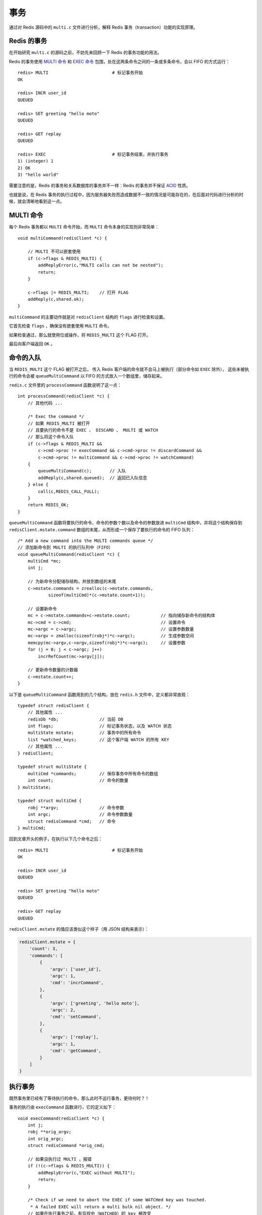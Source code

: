 .. highlight:: c

事务
=======

通过对 Redis 源码中的 ``multi.c`` 文件进行分析，解释 Redis 事务（transaction）功能的实现原理。


Redis 的事务
--------------

在开始研究 ``multi.c`` 的源码之前，不妨先来回顾一下 Redis 的事务功能的用法。

Redis 的事务使用 `MULTI 命令 <http://redis.readthedocs.org/en/latest/transaction/multi.html>`_ 和 `EXEC 命令 <http://redis.readthedocs.org/en/latest/transaction/exec.html>`_ 包围，处在这两条命令之间的一条或多条命令，会以 FIFO 的方式运行：

::

    redis> MULTI                         # 标记事务开始
    OK

    redis> INCR user_id
    QUEUED

    redis> SET greeting "hello moto"
    QUEUED

    redis> GET replay
    QUEUED

    redis> EXEC                          # 标记事务结束，并执行事务
    1) (integer) 1
    2) OK
    3) "hello world"

需要注意的是，Redis 的事务和关系数据库的事务并不一样：Redis 的事务并不保证 `ACID <http://zh.wikipedia.org/wiki/ACID>`_ 性质。

也就是说，在 Redis 事务的执行过程中，因为服务器失败而造成数据不一致的情况是可能存在的，在后面对代码进行分析的时候，就会清晰地看到这一点。


MULTI 命令
---------------

每个 Redis 事务都以 ``MULTI`` 命令开始，而 ``MULTI`` 命令本身的实现则非常简单：

::

    void multiCommand(redisClient *c) {

        // MULTI 不可以嵌套使用
        if (c->flags & REDIS_MULTI) {
            addReplyError(c,"MULTI calls can not be nested");
            return;
        }

        c->flags |= REDIS_MULTI;    // 打开 FLAG
        addReply(c,shared.ok);
    }

``multiCommand`` 的主要动作就是对 ``redisClient`` 结构的 ``flags`` 进行检查和设置。

它首先检查 ``flags`` ，确保没有嵌套使用 ``MULTI`` 命令。

如果检查通过，那么就使用位或操作，将 ``REDIS_MULTI`` 这个 FLAG 打开。

最后向客户端返回 ``OK`` 。


命令的入队
----------------

当 ``REDIS_MULTI`` 这个 FLAG 被打开之后，
传入 Redis 客户端的命令就不会马上被执行（部分命令如 ``EXEC`` 除外），
这些未被执行的命令会被 ``queueMultiCommand`` 以 FIFO 的方式放入一个数组里，储存起来。

``redis.c`` 文件里的 ``processCommand`` 函数说明了这一点：

::

    int processCommand(redisClient *c) {
        // 其他代码 ...

        /* Exec the command */
        // 如果 REDIS_MULTI 被打开
        // 且要执行的命令不是 EXEC 、 DISCARD 、 MULTI 或 WATCH
        // 那么将这个命令入队
        if (c->flags & REDIS_MULTI &&
            c->cmd->proc != execCommand && c->cmd->proc != discardCommand &&
            c->cmd->proc != multiCommand && c->cmd->proc != watchCommand)
        {
            queueMultiCommand(c);       // 入队
            addReply(c,shared.queued);  // 返回已入队信息
        } else {
            call(c,REDIS_CALL_FULL);
        }
        return REDIS_OK;
    }

``queueMultiCommand`` 函数将要执行的命令、命令的参数个数以及命令的参数放进 ``multiCmd`` 结构中，并将这个结构保存到 ``redisClient.mstate.command`` 数组的末尾，从而形成一个保存了要执行的命令的 FIFO 队列：

::

    /* Add a new command into the MULTI commands queue */
    // 添加新命令到 MULTI 的执行队列中（FIFO）
    void queueMultiCommand(redisClient *c) {
        multiCmd *mc;
        int j;

        // 为新命令分配储存结构，并放到数组的末尾
        c->mstate.commands = zrealloc(c->mstate.commands,
                sizeof(multiCmd)*(c->mstate.count+1));

        // 设置新命令
        mc = c->mstate.commands+c->mstate.count;            // 指向储存新命令的结构体
        mc->cmd = c->cmd;                                   // 设置命令
        mc->argc = c->argc;                                 // 设置参数数量
        mc->argv = zmalloc(sizeof(robj*)*c->argc);          // 生成参数空间
        memcpy(mc->argv,c->argv,sizeof(robj*)*c->argc);     // 设置参数
        for (j = 0; j < c->argc; j++)
            incrRefCount(mc->argv[j]);

        // 更新命令数量的计数器
        c->mstate.count++;
    }

以下是 ``queueMultiCommand`` 函数用到的几个结构，放在 ``redis.h`` 文件中，定义都非常直观：

::

    typedef struct redisClient {
        // 其他属性 ...
        redisDb *db;                // 当前 DB
        int flags;                  // 标记事务状态，以及 WATCH 状态
        multiState mstate;          // 事务中的所有命令
        list *watched_keys;         // 这个客户端 WATCH 的所有 KEY
        // 其他属性 ...
    } redisClient;

    typedef struct multiState {
        multiCmd *commands;         // 保存事务中所有命令的数组
        int count;                  // 命令的数量
    } multiState;

    typedef struct multiCmd {
        robj **argv;                // 命令参数
        int argc;                   // 命令参数数量
        struct redisCommand *cmd;   // 命令
    } multiCmd;

回到文章开头的例子，在执行以下几个命令之后：

::

    redis> MULTI                         # 标记事务开始
    OK

    redis> INCR user_id
    QUEUED

    redis> SET greeting "hello moto"
    QUEUED

    redis> GET replay
    QUEUED

``redisClient.mstate`` 的值应该类似这个样子（用 JSON 结构来表示）：

.. code-block:: json

    redisClient.mstate = {
        'count': 3,
        'commands': [
            {
                'argv': ['user_id'],
                'argc': 1,
                'cmd': 'incrCommand',
            },
            {
                'argv': ['greeting', 'hello moto'],
                'argc': 2,
                'cmd': 'setCommand',
            },
            {
                'argv': ['replay'],
                'argc': 1,
                'cmd': 'getCommand',
            }
        ]
    }


执行事务
-------------

既然事务里已经有了等待执行的命令，那么此时不运行事务，更待何时？！

事务的执行由 ``execCommand`` 函数进行，它的定义如下：

::

    void execCommand(redisClient *c) {
        int j;
        robj **orig_argv;
        int orig_argc;
        struct redisCommand *orig_cmd;

        // 如果没执行过 MULTI ，报错
        if (!(c->flags & REDIS_MULTI)) {
            addReplyError(c,"EXEC without MULTI");
            return;
        }

        /* Check if we need to abort the EXEC if some WATCHed key was touched.
         * A failed EXEC will return a multi bulk nil object. */
        // 如果在执行事务之前，有监视中（WATCHED）的 key 被改变
        // 那么取消这个事务
        if (c->flags & REDIS_DIRTY_CAS) {
            freeClientMultiState(c);
            initClientMultiState(c);
            c->flags &= ~(REDIS_MULTI|REDIS_DIRTY_CAS);
            unwatchAllKeys(c);
            addReply(c,shared.nullmultibulk);
            return;
        }

        /* Replicate a MULTI request now that we are sure the block is executed.
         * This way we'll deliver the MULTI/..../EXEC block as a whole and
         * both the AOF and the replication link will have the same consistency
         * and atomicity guarantees. */
        // 为保证一致性和原子性
        // 如果处在 AOF 模式中，向 AOF 文件发送 MULTI
        // 如果处在复制模式中，向附属节点发送 MULTI
        execCommandReplicateMulti(c);

        /* Exec all the queued commands */
        // 开始执行所有事务中的命令（FIFO 方式）
        unwatchAllKeys(c); /* Unwatch ASAP otherwise we'll waste CPU cycles */

        // 备份所有参数和命令
        orig_argv = c->argv;
        orig_argc = c->argc;
        orig_cmd = c->cmd;
        addReplyMultiBulkLen(c,c->mstate.count);
        for (j = 0; j < c->mstate.count; j++) {
            c->argc = c->mstate.commands[j].argc;   // 取出参数数量
            c->argv = c->mstate.commands[j].argv;   // 取出参数
            c->cmd = c->mstate.commands[j].cmd;     // 取出要执行的命令
            call(c,REDIS_CALL_FULL);                // 执行命令

            /* Commands may alter argc/argv, restore mstate. */
            c->mstate.commands[j].argc = c->argc;
            c->mstate.commands[j].argv = c->argv;
            c->mstate.commands[j].cmd = c->cmd;
        }

        // 恢复所有参数和命令
        c->argv = orig_argv;
        c->argc = orig_argc;
        c->cmd = orig_cmd;

        // 重置事务状态
        freeClientMultiState(c);
        initClientMultiState(c);
        c->flags &= ~(REDIS_MULTI|REDIS_DIRTY_CAS);

        /* Make sure the EXEC command is always replicated / AOF, since we
         * always send the MULTI command (we can't know beforehand if the
         * next operations will contain at least a modification to the DB). */
        // 更新状态值，确保事务执行之后的状态为脏
        server.dirty++;
    }

``execCommand`` 函数的所有行为代码中都有注释，这里就不再赘述了。

需要提醒注意的是，在关键部分的 ``for`` 循环代码里，我们可以看见，
``execCommand`` 的主要作用只是一个个地执行储存在 ``redisClient.mstate`` 数组中的命令，
命令在执行之前并没有使用日志之类的保护机制，
这是为什么 Redis 的事务并不支持 ACID 这些性质的（其中一个）原因。

另外要注意的是，在 ``execCommand`` 的前半部分，调用了 ``execCommandReplicateMulti`` 函数，
如果有需要的话， Redis 就会向 AOF 文件和其他复制实例（replication）发送 ``MULTI`` 命令，
告诉它们：『哥要开始执行事务了，各单位请注意！』。

这样的话，如果事务在执行过程中失败，那么 AOF 文件和复制实例都会察觉到，
这时 Redis 实例会报错并退出，然后等待管理员使用 ``redis-check-aof`` 命令来进行数据修复，
具体请参考： [Redis 官方网站上的 Transaction 介绍](http://redis.io/topics/transactions) 。


取消事务
-----------

在一些情况下，我们也想在中途取消事务的执行。

`DISCARD <http://redis.readthedocs.org/en/latest/transaction/discard.html>`_ 命令就是用来中途取消事务的，
它的实现由 ``discardTransaction`` 和 ``discardCommand`` 两个函数实现：

::

    // 放弃执行事务
    void discardTransaction(redisClient *c) {
        freeClientMultiState(c);                        // 释放事务资源
        initClientMultiState(c);                        // 重置事务状态
        c->flags &= ~(REDIS_MULTI|REDIS_DIRTY_CAS);;    // 关闭 FLAG
        unwatchAllKeys(c);          // 取消对所有 key 的 WATCH
    }

    // 放弃执行事务（命令）
    void discardCommand(redisClient *c) {
        // 如果没有调用过 MULTI ，报错
        if (!(c->flags & REDIS_MULTI)) {
            addReplyError(c,"DISCARD without MULTI");
            return;
        }

        discardTransaction(c);
        addReply(c,shared.ok);
    }

其中 ``freeClientMultiState`` 和 ``initClientMultiState`` 两个函数用于重置 ``redisClient.mstate`` 数组，从而达到删除所有入队命令的作用：

::

    /* Client state initialization for MULTI/EXEC */
    // 初始化客户端状态，为执行事务作准备
    void initClientMultiState(redisClient *c) {
        c->mstate.commands = NULL;  // 清空命令数组
        c->mstate.count = 0;        // 清空命令计数器
    }

    /* Release all the resources associated with MULTI/EXEC state */
    // 释放所有事务资源
    void freeClientMultiState(redisClient *c) {
        int j;

        // 释放所有命令
        for (j = 0; j < c->mstate.count; j++) {
            int i;
            multiCmd *mc = c->mstate.commands+j;    // 将指针指向目标命令

            // 释放所有命令的参数，以及保存参数的数组
            for (i = 0; i < mc->argc; i++)
                decrRefCount(mc->argv[i]);
            zfree(mc->argv);
        }

        // 释放保存命令的数组
        zfree(c->mstate.commands);
    }


小结
------

对 Redis 事务的实现分析就到此结束了，希望这篇文章对你理解 Redis 的事务有所帮助。

跟之前一样，我将带有完整注释的代码放到了 GitHub 上，有兴趣了解全部细节的朋友可以参考源码： `https://github.com/huangz1990/reading_redis_source <https://github.com/huangz1990/reading_redis_source>`_ 。

最后，和 Redis 的事务有关的命令还有 ``WATCH`` 和 ``UNWATCH`` ，在下篇文章中，会继续探讨它们的实现方式。
